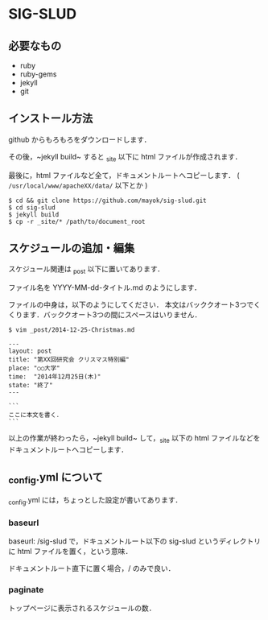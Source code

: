 * SIG-SLUD

** 必要なもの

- ruby
- ruby-gems
- jekyll
- git

** インストール方法
github からもろもろをダウンロードします．

その後，~jekyll build~ すると _site 以下に html ファイルが作成されます．

最後に，html ファイルなど全て，ドキュメントルートへコピーします． ( =/usr/local/www/apacheXX/data/= 以下とか )

: $ cd && git clone https://github.com/mayok/sig-slud.git
: $ cd sig-slud
: $ jekyll build
: $ cp -r _site/* /path/to/document_root


** スケジュールの追加・編集
スケジュール関連は _post 以下に置いてあります．

ファイル名を YYYY-MM-dd-タイトル.md のようにします．

ファイルの中身は，以下のようにしてください．
本文はバッククオート3つでくくります．バッククオート3つの間にスペースはいりません．

: $ vim _post/2014-12-25-Christmas.md

: ---
: layout: post
: title: "第XX回研究会 クリスマス特別編"
: place: "○○大学"
: time:  "2014年12月25日(木)"
: state: "終了"
: ---
: 
: ```
: ここに本文を書く．
: ```

以上の作業が終わったら，~jekyll build~ して，_site 以下の html ファイルなどをドキュメントルートへコピーします．

** _config.yml について
_config.yml には，ちょっとした設定が書いてあります．

*** baseurl
baseurl: /sig-slud で，ドキュメントルート以下の sig-slud というディレクトリに html ファイルを置く，という意味．

ドキュメントルート直下に置く場合，/ のみで良い．

*** paginate
トップページに表示されるスケジュールの数．

